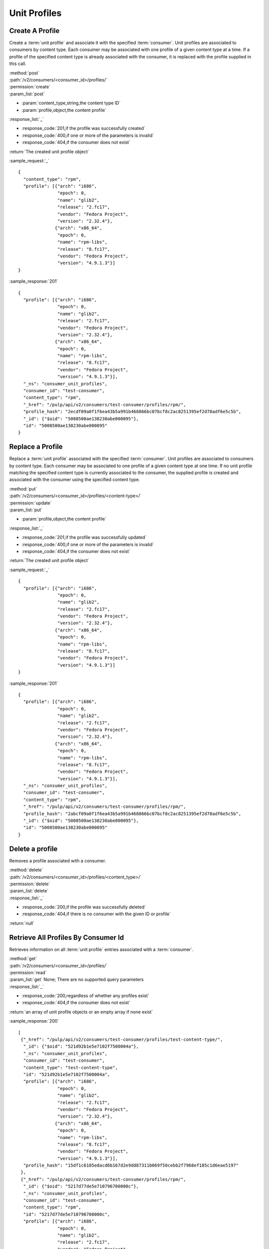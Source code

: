 Unit Profiles
=============

Create A Profile
----------------

Create a :term:`unit profile` and associate it with the specified :term:`consumer`.
Unit profiles are associated to consumers by content type.  Each consumer may
be associated with one profile of a given content type at a time.  If a
profile of the specified content type is already associated with the consumer,
it is replaced with the profile supplied in this call.

| :method:`post`
| :path:`/v2/consumers/<consumer_id>/profiles/`
| :permission:`create`
| :param_list:`post`

* :param:`content_type,string,the content type ID`
* :param:`profile,object,the content profile`

| :response_list:`_`

* :response_code:`201,if the profile was successfully created`
* :response_code:`400,if one or more of the parameters is invalid`
* :response_code:`404,if the consumer does not exist`

| :return:`The created unit profile object`

:sample_request:`_` ::

 {
   "content_type": "rpm",
   "profile": [{"arch": "i686",
                "epoch": 0,
                "name": "glib2",
                "release": "2.fc17",
                "vendor": "Fedora Project",
                "version": "2.32.4"},
               {"arch": "x86_64",
                "epoch": 0,
                "name": "rpm-libs",
                "release": "8.fc17",
                "vendor": "Fedora Project",
                "version": "4.9.1.3"}]
 }

:sample_response:`201` ::

 {
   "profile": [{"arch": "i686",
                "epoch": 0,
                "name": "glib2",
                "release": "2.fc17",
                "vendor": "Fedora Project",
                "version": "2.32.4"},
               {"arch": "x86_64",
                "epoch": 0,
                "name": "rpm-libs",
                "release": "8.fc17",
                "vendor": "Fedora Project",
                "version": "4.9.1.3"}],
   "_ns": "consumer_unit_profiles",
   "consumer_id": "test-consumer",
   "content_type": "rpm",
   "_href": "/pulp/api/v2/consumers/test-consumer/profiles/rpm/",
   "profile_hash": "2ecdf09a0f1f6ea43b5a991b468866bc07bcf8c2ac8251395ef2d78adf6e5c5b",
   "_id": {"$oid": "5008500ae138230abe000095"},
   "id": "5008500ae138230abe000095"
 }


Replace a Profile
-----------------

Replace a :term:`unit profile` associated with the specified :term:`consumer`.
Unit profiles are associated to consumers by content type.  Each consumer may
be associated to one profile of a given content type at one time.  If no
unit profile matching the specified content type is currently associated to the
consumer, the supplied profile is created and associated with the consumer
using the specified content type.

| :method:`put`
| :path:`/v2/consumers/<consumer_id>/profiles/<content-type>/`
| :permission:`update`
| :param_list:`put`

* :param:`profile,object,the content profile`

| :response_list:`_`

* :response_code:`201,if the profile was successfully updated`
* :response_code:`400,if one or more of the parameters is invalid`
* :response_code:`404,if the consumer does not exist`

| :return:`The created unit profile object`

:sample_request:`_` ::

 {
   "profile": [{"arch": "i686",
                "epoch": 0,
                "name": "glib2",
                "release": "2.fc17",
                "vendor": "Fedora Project",
                "version": "2.32.4"},
               {"arch": "x86_64",
                "epoch": 0,
                "name": "rpm-libs",
                "release": "8.fc17",
                "vendor": "Fedora Project",
                "version": "4.9.1.3"}]
 }

:sample_response:`201` ::

 {
   "profile": [{"arch": "i686",
                "epoch": 0,
                "name": "glib2",
                "release": "2.fc17",
                "vendor": "Fedora Project",
                "version": "2.32.4"},
               {"arch": "x86_64",
                "epoch": 0,
                "name": "rpm-libs",
                "release": "8.fc17",
                "vendor": "Fedora Project",
                "version": "4.9.1.3"}],
   "_ns": "consumer_unit_profiles",
   "consumer_id": "test-consumer",
   "content_type": "rpm",
   "_href": "/pulp/api/v2/consumers/test-consumer/profiles/rpm/",
   "profile_hash": "2abcf09a0f1f6ea43b5a991b468866bc07bcf8c2ac8251395ef2d78adf6e5c5b",
   "_id": {"$oid": "5008500ae138230abe000095"},
   "id": "5008500ae138230abe000095"
 }


Delete a profile
---------------------

Removes a profile associated with a consumer.

| :method:`delete`
| :path:`/v2/consumers/<consumer_id>/profiles/<content_type>/`
| :permission:`delete`
| :param_list:`delete`
| :response_list:`_`

* :response_code:`200,if the profile was successfully deleted`
* :response_code:`404,if there is no consumer with the given ID or profile`

| :return:`null`


Retrieve All Profiles By Consumer Id
------------------------------------

Retrieves information on all :term:`unit profile` entries associated
with a :term:`consumer`.

| :method:`get`
| :path:`/v2/consumers/<consumer_id>/profiles/`
| :permission:`read`
| :param_list:`get` None; There are no supported query parameters
| :response_list:`_`

* :response_code:`200,regardless of whether any profiles exist`
* :response_code:`404,if the consumer does not exist`

| :return:`an array of unit profile objects or an empty array if none exist`

:sample_response:`200` ::

 [
  {"_href": "/pulp/api/v2/consumers/test-consumer/profiles/test-content-type/",
   "_id": {"$oid": "521d92b1e5e7102f7500004a"},
   "_ns": "consumer_unit_profiles",
   "consumer_id": "test-consumer",
   "content_type": "test-content-type",
   "id": "521d92b1e5e7102f7500004a",
   "profile": [{"arch": "i686",
                "epoch": 0,
                "name": "glib2",
                "release": "2.fc17",
                "vendor": "Fedora Project",
                "version": "2.32.4"},
               {"arch": "x86_64",
                "epoch": 0,
                "name": "rpm-libs",
                "release": "8.fc17",
                "vendor": "Fedora Project",
                "version": "4.9.1.3"}],
   "profile_hash": "15df1c6105edacd6b167d2e9dd87311b069f50cebb2f7968ef185c1d6eae5197"
  },
  {"_href": "/pulp/api/v2/consumers/test-consumer/profiles/rpm/",
   "_id": {"$oid": "5217d77de5e710796700000c"},
   "_ns": "consumer_unit_profiles",
   "consumer_id": "test-consumer",
   "content_type": "rpm",
   "id": "5217d77de5e710796700000c",
   "profile": [{"arch": "i686",
                "epoch": 0,
                "name": "glib2",
                "release": "2.fc17",
                "vendor": "Fedora Project",
                "version": "2.32.4"}],
   "profile_hash": "15df1c6105edacd6b167d2e9dd87311b069f50cebb2f7968ef185c1d6eae5197"
  }
 ]


Retrieve a Profile By Content Type
----------------------------------

Retrieves a :term:`unit profile` associated with a :term:`consumer` by
content type.

| :method:`get`
| :path:`/v2/consumers/<consumer_id>/profiles/<content_type>/`
| :permission:`read`
| :param_list:`get` None; There are no supported query parameters
| :response_list:`_`

* :response_code:`200,if profile exists`
* :response_code:`404,if the consumer or requested profile does not exists`

| :return:`the requested unit profile object`

:sample_response:`200` ::

 {
   "_href": "/pulp/api/v2/consumers/test-consumer/profiles/test-content-type/",
   "_id": {"$oid": "521d92b1e5e7102f7500004a"},
   "_ns": "consumer_unit_profiles",
   "consumer_id": "test-consumer",
   "content_type": "test-content-type",
   "id": "521d92b1e5e7102f7500004a",
   "profile": [{"arch": "i686",
                "epoch": 0,
                "name": "glib2",
                "release": "2.fc17",
                "vendor": "Fedora Project",
                "version": "2.32.4"},
               {"arch": "x86_64",
                "epoch": 0,
                "name": "rpm-libs",
                "release": "8.fc17",
                "vendor": "Fedora Project",
                "version": "4.9.1.3"}],
   "profile_hash": "15df1c6105edacd6b167d2e9dd87311b069f50cebb2f7968ef185c1d6eae5197"
 }


Retrieve All Profiles
---------------------

Retrieves information on all :term:`unit profile` entries.

| :method:`get`
| :path:`/v2/consumers/profile/search/`
| :permission:`read`
| :param_list:`get` None; There are no supported query parameters
| :response_list:`_`

* :response_code:`200, containing the array of items`

| :return:`array of unit profiles`

:sample_response:`200` ::

 [
   {
     "profile": [{"arch": "i686",
                 "epoch": 0,
                 "name": "glib2",
                 "release": "2.fc17",
                 "vendor": "Fedora Project",
                 "version": "2.32.4"},
                 {"arch": "x86_64",
                 "epoch": 0,
                 "name": "rpm-libs",
                 "release": "8.fc17",
                 "vendor": "Fedora Project",
                 "version": "4.9.1.3"}],
     "_ns": "consumer_unit_profiles", 
     "profile_hash": "d20dc2d0fce88a064a2f7309863da7ebd068969de0150fd8ff83c220a0785d8a", 
     "consumer_id": "test-consumer", 
     "content_type": "rpm", 
     "_id": {"$oid": "545cacf09cd4ca28c83dd9f5"}, 
     "id": "545cacf09cd4ca28c83dd9f5"
   }
 ]


Searching Profiles
------------------

Returns items that match the search parameters. To understand how to use the SearchAPI look at the :ref:`search_criteria` page. This call will never return a 404; an empty array is returned in the case where there are no items in the database.

| :method:`post`
| :path:`/v2/consumers/profile/search/`
| :permission:`read`
| :param_list:`post` include the key "criteria" whose value is a mapping structure as defined in :ref:`search_criteria`
| :response_list:`_`

* :response_code:`200, containing the result of the query`

| :return:`elements matching the query`

:sample_request:`_` ::

 {
   "criteria" : { 
     "filters" : { "profile.name"  : "pulp-consumer-client" }, 
     "fields" : [ "consumer_id", "profile.$" ]
   }
 }

:sample_response:`200` ::

 {
   "profile": [
     {
       "vendor": "Koji", 
       "name": "pulp-consumer-client", 
       "epoch": 0, 
       "version": "2.4.3", 
       "release": "1.el6", 
       "arch": "noarch"
     }
   ], 
   "_id": {"$oid": "545cacf09cd4ca28c83dd9f5"}, 
   "id": "545cacf09cd4ca28c83dd9f5", 
   "consumer_id": "pulp-test"
 }
